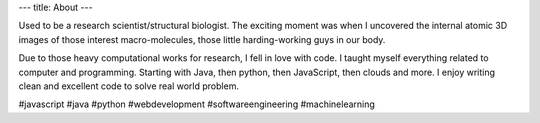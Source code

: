 ---
title: About
---

Used to be a research scientist/structural biologist. The exciting moment was when I uncovered the internal atomic 3D images of those interest macro-molecules, those little harding-working guys in our body.

Due to those heavy computational works for research, I fell in love with code. I taught myself everything related to computer and programming. Starting with Java, then python, then JavaScript, then clouds and more. I enjoy writing clean and excellent code to solve real world problem.

#javascript
#java
#python
#webdevelopment
#softwareengineering
#machinelearning
